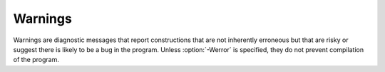 ..
  Copyright 1988-2022 Free Software Foundation, Inc.
  This is part of the GCC manual.
  For copying conditions, see the copyright.rst file.

.. index:: options to control warnings, warning messages, messages, warning, suppressing warnings

.. _warnings:

Warnings
********

Warnings are diagnostic messages that report constructions that
are not inherently erroneous but that are risky or suggest there
is likely to be a bug in the program.  Unless :option:`-Werror` is
specified, they do not prevent compilation of the program.

.. option:: -Wall

  .. index:: -Wall, -Wno-all

  Turns on all warnings messages.  Warnings are not a defined part of
  the D language, and all constructs for which this may generate a
  warning message are valid code.

.. option:: -Walloca

  .. index:: -Walloca

  This option warns on all uses of "alloca" in the source.

.. option:: -Walloca-larger-than=n

  .. index:: -Walloca-larger-than, -Wno-alloca-larger-than

  Warn on unbounded uses of alloca, and on bounded uses of alloca
  whose bound can be larger than :samp:`{n}` bytes.
  :option:`-Wno-alloca-larger-than` disables
  :option:`-Walloca-larger-than` warning and is equivalent to
  :option:`-Walloca-larger-than=SIZE_MAX` or larger.

.. option:: -Wcast-result

  .. index:: -Wcast-result, -Wno-cast-result

  Warn about casts that will produce a null or zero result.  Currently
  this is only done for casting between an imaginary and non-imaginary
  data type, or casting between a D and C++ class.

.. option:: -Wno-deprecated

  .. index:: -Wdeprecated, -Wno-deprecated

  Do not warn about usage of deprecated features and symbols with
  ``deprecated`` attributes.

.. option:: -Werror

  .. index:: -Werror, -Wno-error

  Turns all warnings into errors.

.. option:: -Wspeculative

  .. index:: -Wspeculative, -Wno-speculative

  List all error messages from speculative compiles, such as
  ``__traits(compiles, ...)``.  This option does not report
  messages as warnings, and these messages therefore never become
  errors when the :option:`-Werror` option is also used.

.. option:: -Wtemplates

  .. index:: -Wtemplates, -Wno-templates

  Warn when a template instantiation is encountered.  Some coding
  rules disallow templates, and this may be used to enforce that rule.

.. option:: -Wunknown-pragmas

  .. index:: -Wunknown-pragmas, -Wno-unknown-pragmas

  Warn when a ``pragma()`` is encountered that is not understood by
  :command:`gdc`.  This differs from :option:`-fignore-unknown-pragmas`
  where a pragma that is part of the D language, but not implemented by
  the compiler, won't get reported.

.. option:: -Wno-varargs

  .. index:: Wvarargs, Wno-varargs

  Do not warn upon questionable usage of the macros used to handle variable
  arguments like ``va_start``.

.. option:: -fignore-unknown-pragmas

  .. index:: -fignore-unknown-pragmas, -fno-ignore-unknown-pragmas

  Turns off errors for unsupported pragmas.

.. option:: -fmax-errors=n

  .. index:: -fmax-errors

  Limits the maximum number of error messages to :samp:`{n}`, at which point
  :command:`gdc` bails out rather than attempting to continue processing the
  source code.  If :samp:`{n}` is 0 (the default), there is no limit on the
  number of error messages produced.

.. option:: -fsyntax-only

  .. index:: -fsyntax-only, -fno-syntax-only

  Check the code for syntax errors, but do not actually compile it.  This
  can be used in conjunction with :option:`-fdoc` or :option:`-H` to generate
  files for each module present on the command-line, but no other output
  file.

.. option:: -ftransition=id

  .. index:: -ftransition

  Report additional information about D language changes identified by
  :samp:`{id}`.  The following values are supported:

  :samp:`all`
    List information on all D language transitions.

  :samp:`complex`
    List all usages of complex or imaginary types.

  :samp:`field`
    List all non-mutable fields which occupy an object instance.

  :samp:`in`
    List all usages of ``in`` on parameter.

  :samp:`nogc`
    List all hidden GC allocations.

  :samp:`templates`
    List statistics on template instantiations.

  :samp:`tls`
    List all variables going into thread local storage.

  :samp:`vmarkdown`
    List instances of Markdown replacements in Ddoc.
